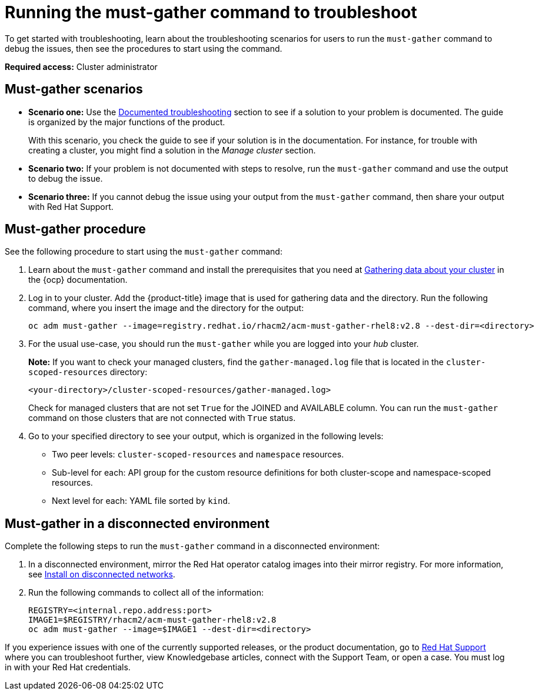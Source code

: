 [#running-the-must-gather-command-to-troubleshoot]
= Running the must-gather command to troubleshoot

To get started with troubleshooting, learn about the troubleshooting scenarios for users to run the `must-gather` command to debug the issues, then see the procedures to start using the command.

*Required access:* Cluster administrator

[#scenarios]
== Must-gather scenarios

* *Scenario one:* Use the xref:../troubleshooting/troubleshooting_intro.adoc#documented-troubleshooting[Documented troubleshooting] section to see if a solution to your problem is documented. The guide is organized by the major functions of the product.

+
With this scenario, you check the guide to see if your solution is in the documentation. For instance, for trouble with creating a cluster, you might find a solution in the _Manage cluster_ section. 
+

* *Scenario two:* If your problem is not documented with steps to resolve, run the `must-gather` command and use the output to debug the issue.

* *Scenario three:* If you cannot debug the issue using your output from the `must-gather` command, then share your output with Red Hat Support.

[#procedure]
== Must-gather procedure

See the following procedure to start using the `must-gather` command:

. Learn about the `must-gather` command and install the prerequisites that you need at link:https://docs.openshift.com/container-platform/4.11/support/gathering-cluster-data.html[Gathering data about your cluster] in the {ocp} documentation.

. Log in to your cluster. Add the {product-title} image that is used for gathering data and the directory. Run the following command, where you insert the image and the directory for the output:
+
----
oc adm must-gather --image=registry.redhat.io/rhacm2/acm-must-gather-rhel8:v2.8 --dest-dir=<directory>
----

. For the usual use-case, you should run the `must-gather` while you are logged into your _hub_ cluster. 

+
*Note:* If you want to check your managed clusters, find the `gather-managed.log` file that is located in the `cluster-scoped-resources` directory:
+
----
<your-directory>/cluster-scoped-resources/gather-managed.log>
----
+
Check for managed clusters that are not set `True` for the JOINED and AVAILABLE column. You can run the `must-gather` command on those clusters that are not connected with `True` status.

. Go to your specified directory to see your output, which is organized in the following levels:

 - Two peer levels: `cluster-scoped-resources` and `namespace` resources.
 - Sub-level for each: API group for the custom resource definitions for both cluster-scope and namespace-scoped resources.
 - Next level for each: YAML file sorted by `kind`.

[#must-gather-disconnected]
== Must-gather in a disconnected environment

Complete the following steps to run the `must-gather` command in a disconnected environment: 

. In a disconnected environment, mirror the Red Hat operator catalog images into their mirror registry. For more information, see link:../install/install_disconnected.adoc#install-on-disconnected-networks[Install on disconnected networks].

. Run the following commands to collect all of the information:
+
----
REGISTRY=<internal.repo.address:port>
IMAGE1=$REGISTRY/rhacm2/acm-must-gather-rhel8:v2.8
oc adm must-gather --image=$IMAGE1 --dest-dir=<directory>
----

If you experience issues with one of the currently supported releases, or the product documentation, go to link:https://www.redhat.com/en/services/support[Red Hat Support] where you can troubleshoot further, view Knowledgebase articles, connect with the Support Team, or open a case. You must log in with your Red Hat credentials.
